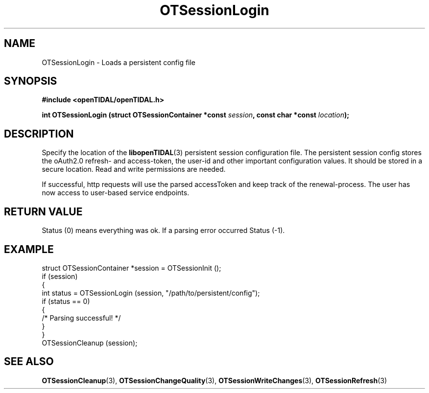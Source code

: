 .TH OTSessionLogin 3 "11 Jan 2021" "libopenTIDAL 1.0.0" "libopenTIDAL Manual"
.SH NAME
OTSessionLogin \- Loads a persistent config file
.SH SYNOPSIS
.B #include <openTIDAL/openTIDAL.h>

.BI "int OTSessionLogin (struct OTSessionContainer *const " session ", const char *const " location ");"
.SH DESCRIPTION
Specify the location of the \fBlibopenTIDAL\fP(3) persistent session configuration
file. The persistent session config stores the oAuth2.0 refresh- and access-token,
the user-id and other important configuration values.
It should be stored in a secure location. Read and write permissions are needed.

If successful, http requests will use the parsed accessToken and keep
track of the renewal-process.
The user has now access to user-based service endpoints.
.SH RETURN VALUE
Status (0) means everything  was  ok. If a parsing error occurred Status (-1).
.SH EXAMPLE
.nf
struct OTSessionContainer *session = OTSessionInit ();
if (session)
    {
        int status = OTSessionLogin (session, "/path/to/persistent/config");
        if (status == 0)
            {
                /* Parsing successful! */
            }
    }
OTSessionCleanup (session);
.fi
.SH "SEE ALSO"
.BR OTSessionCleanup "(3), " OTSessionChangeQuality "(3), " OTSessionWriteChanges "(3), "
.BR OTSessionRefresh "(3) "
